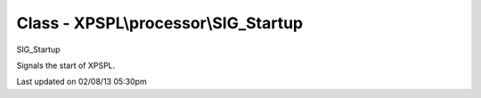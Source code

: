 .. processor/sig_startup.php generated using docpx on 02/08/13 05:30pm


Class - XPSPL\\processor\\SIG_Startup
*************************************

SIG_Startup

Signals the start of XPSPL.


Last updated on 02/08/13 05:30pm